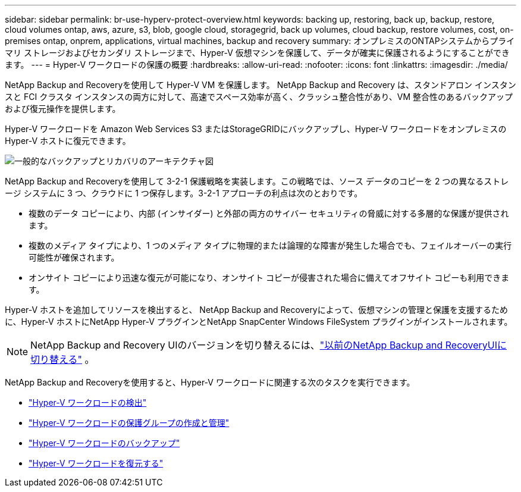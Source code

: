 ---
sidebar: sidebar 
permalink: br-use-hyperv-protect-overview.html 
keywords: backing up, restoring, back up, backup, restore, cloud volumes ontap, aws, azure, s3, blob, google cloud, storagegrid, back up volumes, cloud backup, restore volumes, cost, on-premises ontap, onprem, applications, virtual machines, backup and recovery 
summary: オンプレミスのONTAPシステムからプライマリ ストレージおよびセカンダリ ストレージまで、Hyper-V 仮想マシンを保護して、データが確実に保護されるようにすることができます。 
---
= Hyper-V ワークロードの保護の概要
:hardbreaks:
:allow-uri-read: 
:nofooter: 
:icons: font
:linkattrs: 
:imagesdir: ./media/


[role="lead"]
NetApp Backup and Recoveryを使用して Hyper-V VM を保護します。  NetApp Backup and Recovery は、スタンドアロン インスタンスと FCI クラスタ インスタンスの両方に対して、高速でスペース効率が高く、クラッシュ整合性があり、VM 整合性のあるバックアップおよび復元操作を提供します。

Hyper-V ワークロードを Amazon Web Services S3 またはStorageGRIDにバックアップし、Hyper-V ワークロードをオンプレミスの Hyper-V ホストに復元できます。

image:../media/diagram-backup-recovery-general.png["一般的なバックアップとリカバリのアーキテクチャ図"]

NetApp Backup and Recoveryを使用して 3-2-1 保護戦略を実装します。この戦略では、ソース データのコピーを 2 つの異なるストレージ システムに 3 つ、クラウドに 1 つ保存します。3-2-1 アプローチの利点は次のとおりです。

* 複数のデータ コピーにより、内部 (インサイダー) と外部の両方のサイバー セキュリティの脅威に対する多層的な保護が提供されます。
* 複数のメディア タイプにより、1 つのメディア タイプに物理的または論理的な障害が発生した場合でも、フェイルオーバーの実行可能性が確保されます。
* オンサイト コピーにより迅速な復元が可能になり、オンサイト コピーが侵害された場合に備えてオフサイト コピーも利用できます。


Hyper-V ホストを追加してリソースを検出すると、 NetApp Backup and Recoveryによって、仮想マシンの管理と保護を支援するために、Hyper-V ホストにNetApp Hyper-V プラグインとNetApp SnapCenter Windows FileSystem プラグインがインストールされます。


NOTE: NetApp Backup and Recovery UIのバージョンを切り替えるには、link:br-start-switch-ui.html["以前のNetApp Backup and RecoveryUIに切り替える"] 。

NetApp Backup and Recoveryを使用すると、Hyper-V ワークロードに関連する次のタスクを実行できます。

* link:br-start-discover-hyperv.html["Hyper-V ワークロードの検出"]
* link:br-use-hyperv-protection-groups.html["Hyper-V ワークロードの保護グループの作成と管理"]
* link:br-use-hyperv-backup.html["Hyper-V ワークロードのバックアップ"]
* link:br-use-hyperv-restore.html["Hyper-V ワークロードを復元する"]

